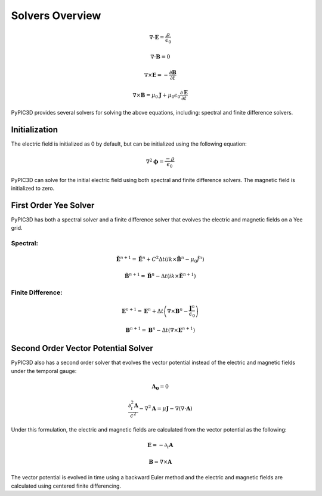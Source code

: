Solvers Overview
================

.. math::

    \nabla \cdot \mathbf{E} = \frac{\rho}{\epsilon_0}

    \nabla \cdot \mathbf{B} = 0

    \nabla \times \mathbf{E} = -\frac{\partial \mathbf{B}}{\partial t}

    \nabla \times \mathbf{B} = \mu_0 \mathbf{J} + \mu_0 \epsilon_0 \frac{\partial \mathbf{E}}{\partial t}

PyPIC3D provides several solvers for solving the above equations, including: spectral and finite difference solvers.

Initialization
--------------

The electric field is initialized as 0 by default, but can be initialized using the following equation:

.. math::

    \nabla^2 \mathbf{\phi} = \frac{-\rho}{\epsilon_0}

PyPIC3D can solve for the initial electric field using both spectral and finite difference solvers.
The magnetic field is initialized to zero.

.. Successive Over-Relaxation (SOR)
.. ++++++++++++++++++++++++++++++++

.. The Successive Over-Relaxation (SOR) method is an iterative method used to solve linear systems of equations. The SOR method is used to solve the Poisson equation for the electric field in PyPIC3D.
.. The algorithm is as follows:

.. 1. Initialize the electric potential to an array of random values.
.. 2. Iterate until convergence:
..     a. For each grid point, update the electric potential using the formula:

..         .. math::

..             \phi_{i,j,k}^{n+1} = (1 - \omega) \phi_{i,j,k}^n
..             + \frac{\omega}{6} (\phi_{i+1,j,k}^{n+1} + \phi_{i-1,j,k}^{n} + \phi_{i,j+1,k}^{n+1} + \phi_{i,j-1,k}^{n} + \phi_{i,j,k+1}^{n+1} + \phi_{i,j,k-1}^{n}) - \frac{\rho_{i,j,k}}{6 \epsilon_0}


..     b. Check for convergence by calculating the residual:
    
..         .. math::

..             \text{residual} = \max(| \nabla^2 \phi_{i,j,k}^{n} - \frac{\rho_{i,j,k}}{\epsilon_0} |) 
        

.. Conjugate Gradient Method
.. ++++++++++++++++++++++++++

.. The Conjugate Gradient Method is an iterative method used to solve linear systems of equations. The Conjugate Gradient Method is used to solve the Poisson equation for the electric field in PyPIC3D.


First Order Yee Solver
----------------
PyPIC3D has both a spectral solver and a finite difference solver that evolves the electric and magnetic fields on a Yee grid.

Spectral:
*********
.. math::

        \tilde{\mathbf{E}}^{n+1} = \tilde{\mathbf{E}}^n + C^2 \Delta t ( ik \times \tilde{\mathbf{B}}^n - \mu_0 \tilde{J^n} )

        \tilde{\mathbf{B}}^{n+1} = \tilde{\mathbf{B}}^n - \Delta t ( ik \times \tilde{\mathbf{E}}^{n+1} )

Finite Difference:
******************

.. math::

    \mathbf{E}^{n+1} = \mathbf{E}^n + \Delta t \left( \nabla \times \mathbf{B}^n - \frac{\mathbf{J}^n}{\epsilon_0} \right)

    \mathbf{B}^{n+1} = \mathbf{B}^n - \Delta t \left( \nabla \times \mathbf{E}^{n+1} \right)




Second Order Vector Potential Solver
------------------------------------

PyPIC3D also has a second order solver that evolves the vector potential instead of the electric and magnetic fields under the temporal gauge:

.. math::
    \mathbf{A_0} = 0

    \frac{\partial^2_t \mathbf{A}}{c^2} - \nabla^2 \mathbf{A} = \mu \mathbf{J} - \nabla (\nabla \cdot \mathbf{A})


Under this formulation, the electric and magnetic fields are calculated from the vector potential as the following:

.. math::
    \mathbf{E} = -\partial_t \mathbf{A}

    \mathbf{B} = \nabla \times \mathbf{A}

The vector potential is evolved in time using a backward Euler method and the electric and magnetic fields are calculated using centered finite differencing.